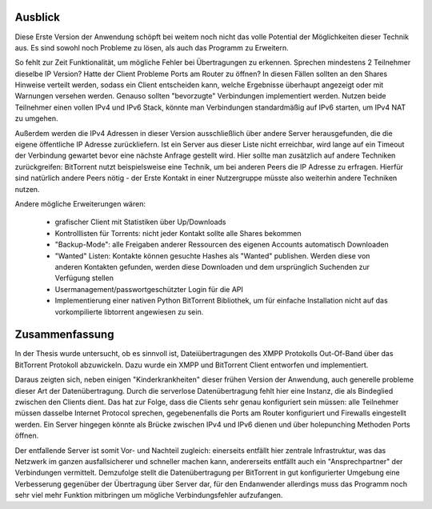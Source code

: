 
.. _ausblick:
Ausblick
~~~~~~~~

Diese Erste Version der Anwendung schöpft bei weitem noch nicht das volle Potential der Möglichkeiten dieser Technik aus.
Es sind sowohl noch Probleme zu lösen, als auch das Programm zu Erweitern.

So fehlt zur Zeit Funktionalität, um mögliche Fehler bei Übertragungen zu erkennen. Sprechen mindestens 2 Teilnehmer dieselbe IP Version? Hatte der Client Probleme Ports am Router zu öffnen? In diesen Fällen sollten an den Shares Hinweise verteilt werden, sodass ein Client entscheiden kann, welche Ergebnisse überhaupt angezeigt oder mit Warnungen versehen werden. Genauso sollten "bevorzugte" Verbindungen implementiert werden. Nutzen beide Teilnehmer einen vollen IPv4 und IPv6 Stack, könnte man Verbindungen standardmäßig auf IPv6 starten, um IPv4 NAT zu umgehen.

Außerdem werden die IPv4 Adressen in dieser Version ausschließlich über andere Server herausgefunden, die die eigene öffentliche IP Adresse zurückliefern. Ist ein Server aus dieser Liste nicht erreichbar, wird lange auf ein Timeout der Verbindung gewartet bevor eine nächste Anfrage gestellt wird. Hier sollte man zusätzlich auf andere Techniken zurückgreifen: BitTorrent nutzt beispielsweise eine Technik, um bei anderen Peers die IP Adresse zu erfragen. Hierfür sind natürlich andere Peers nötig - der Erste Kontakt in einer Nutzergruppe müsste also weiterhin andere Techniken nutzen.

Andere mögliche Erweiterungen wären:

 - grafischer Client mit Statistiken über Up/Downloads
 - Kontrolllisten für Torrents: nicht jeder Kontakt sollte alle Shares bekommen
 - "Backup-Mode": alle Freigaben anderer Ressourcen des eigenen Accounts automatisch Downloaden
 - "Wanted" Listen: Kontakte können gesuchte Hashes als "Wanted" publishen. Werden diese von anderen Kontakten gefunden, werden diese Downloaden und dem ursprünglich Suchenden zur Verfügung stellen
 - Usermanagement/passwortgeschützter Login für die API
 - Implementierung einer nativen Python BitTorrent Bibliothek, um für einfache Installation nicht auf das vorkompilierte libtorrent angewiesen zu sein.


.. _zusammenfassung:
Zusammenfassung
~~~~~~~~~~~~~~~

In der Thesis wurde untersucht, ob es sinnvoll ist, Dateiübertragungen des XMPP Protokolls Out-Of-Band über das BitTorrent Protokoll abzuwickeln.
Dazu wurde ein XMPP und BitTorrent Client entworfen und implementiert.

Daraus zeigten sich, neben einigen "Kinderkrankheiten" dieser frühen Version der Anwendung, auch generelle probleme dieser Art der Datenübertragung.
Durch die serverlose Datenübertragung fehlt hier eine Instanz, die als Bindeglied zwischen den Clients dient. Das hat zur Folge, dass die Clients sehr genau konfiguriert sein müssen: alle Teilnehmer müssen dasselbe Internet Protocol sprechen, gegebenenfalls die Ports am Router konfiguriert und Firewalls eingestellt werden.
Ein Server hingegen könnte als Brücke zwischen IPv4 und IPv6 dienen und über holepunching Methoden Ports öffnen.

Der entfallende Server ist somit Vor- und Nachteil zugleich: einerseits entfällt hier zentrale Infrastruktur, was das Netzwerk im ganzen ausfallsicherer und schneller machen kann, andererseits entfällt auch ein "Ansprechpartner" der Verbindungen vermittelt.
Demzufolge stellt die Datenübertragung per BitTorrent in gut konfigurierter Umgebung eine Verbesserung gegenüber der Übertragung über Server dar, für den Endanwender allerdings muss das Programm noch sehr viel mehr Funktion mitbringen um mögliche Verbindungsfehler aufzufangen.


